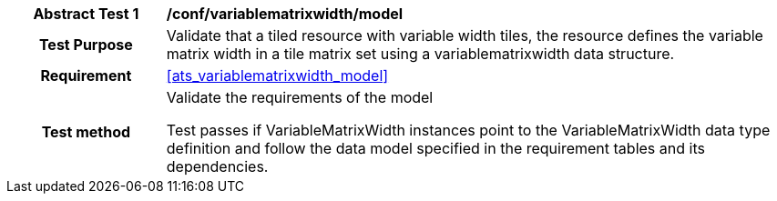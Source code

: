 [[ats_variablematrixwidth_model]]
[cols=">20h,<80d",width="100%"]
|===
|*Abstract Test {counter:ats-id}* |*/conf/variablematrixwidth/model*
| Test Purpose | Validate that a tiled resource with variable width tiles, the resource defines the variable matrix width in a tile matrix set using a variablematrixwidth data structure.
|Requirement |<<ats_variablematrixwidth_model>>
| Test method | Validate the requirements of the model

Test passes if VariableMatrixWidth instances point to the VariableMatrixWidth data type definition and follow the data model specified in the requirement tables and its dependencies.
|===
